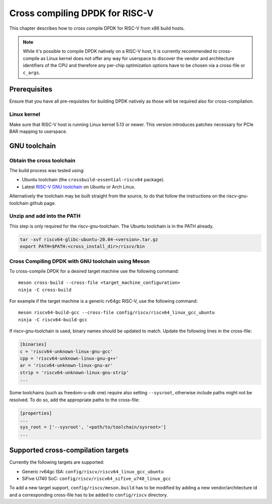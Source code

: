 ..  SPDX-License-Identifier: BSD-3-Clause
    Copyright(c) 2020 ARM Corporation.
    Copyright(c) 2022 StarFive
    Copyright(c) 2022 SiFive
    Copyright(c) 2022 Semihalf

Cross compiling DPDK for RISC-V
===============================

This chapter describes how to cross compile DPDK for RISC-V from x86 build
hosts.

.. note::

   While it's possible to compile DPDK natively on a RISC-V host, it is
   currently recommended to cross-compile as Linux kernel does not offer any
   way for userspace to discover the vendor and architecture identifiers of the
   CPU and therefore any per-chip optimization options have to be chosen via
   a cross-file or ``c_args``.


Prerequisites
-------------

Ensure that you have all pre-requisites for building DPDK natively as those will
be required also for cross-compilation.


Linux kernel
~~~~~~~~~~~~

Make sure that RISC-V host is running Linux kernel 5.13 or newer. This version
introduces patches necessary for PCIe BAR mapping to userspace.


GNU toolchain
-------------

Obtain the cross toolchain
~~~~~~~~~~~~~~~~~~~~~~~~~~

The build process was tested using:

* Ubuntu toolchain (the ``crossbuild-essential-riscv64`` package).

* Latest `RISC-V GNU toolchain
  <https://github.com/riscv/riscv-gnu-toolchain/releases>`_ on Ubuntu or Arch
  Linux.

Alternatively the toolchain may be built straight from the source, to do that
follow the instructions on the riscv-gnu-toolchain github page.


Unzip and add into the PATH
~~~~~~~~~~~~~~~~~~~~~~~~~~~

This step is only required for the riscv-gnu-toolchain. The Ubuntu toolchain is
in the PATH already.

.. code-block:: console

   tar -xvf riscv64-glibc-ubuntu-20.04-<version>.tar.gz
   export PATH=$PATH:<cross_install_dir>/riscv/bin


Cross Compiling DPDK with GNU toolchain using Meson
~~~~~~~~~~~~~~~~~~~~~~~~~~~~~~~~~~~~~~~~~~~~~~~~~~~

To cross-compile DPDK for a desired target machine use the following command::

   meson cross-build --cross-file <target_machine_configuration>
   ninja -C cross-build

For example if the target machine is a generic rv64gc RISC-V, use the following
command::

   meson riscv64-build-gcc --cross-file config/riscv/riscv64_linux_gcc_ubuntu
   ninja -C riscv64-build-gcc

If riscv-gnu-toolchain is used, binary names should be updated to match. Update
the following lines in the cross-file:

.. code-block:: console

   [binaries]
   c = 'riscv64-unknown-linux-gnu-gcc'
   cpp = 'riscv64-unknown-linux-gnu-g++'
   ar = 'riscv64-unknown-linux-gnu-ar'
   strip = 'riscv64-unknown-linux-gnu-strip'
   ...

Some toolchains (such as freedom-u-sdk one) require also setting ``--sysroot``,
otherwise include paths might not be resolved. To do so, add the appropriate
paths to the cross-file:

.. code-block:: console

   [properties]
   ...
   sys_root = ['--sysroot', '<path/to/toolchain/sysroot>']
   ...


Supported cross-compilation targets
-----------------------------------

Currently the following targets are supported:

* Generic rv64gc ISA: ``config/riscv/riscv64_linux_gcc_ubuntu``

* SiFive U740 SoC: ``config/riscv/riscv64_sifive_u740_linux_gcc``

To add a new target support, ``config/riscv/meson.build`` has to be modified by
adding a new vendor/architecture id and a corresponding cross-file has to be
added to ``config/riscv`` directory.
